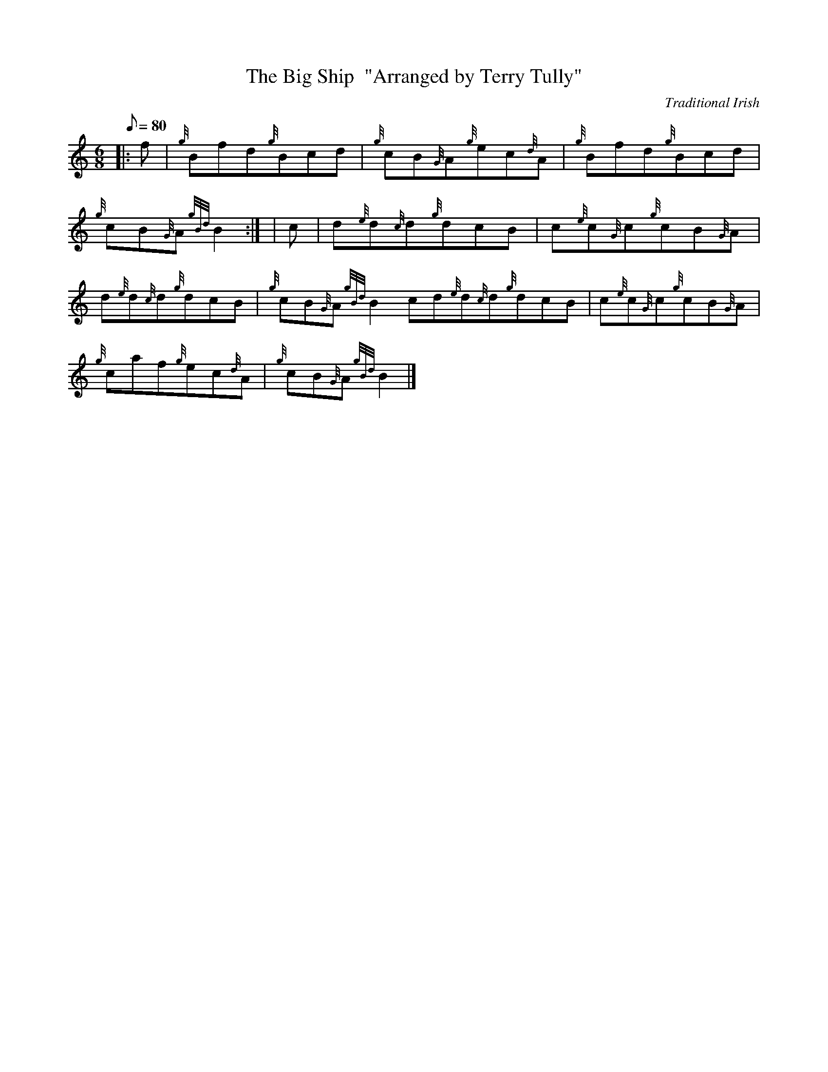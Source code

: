 X:1
T:The Big Ship  "Arranged by Terry Tully"
M:6/8
L:1/8
Q:80
C:Traditional Irish
S:Jig
K:HP
|: f | \
{g}Bfd{g}Bcd | \
{g}cB{G}A{g}ec{d}A | \
{g}Bfd{g}Bcd |
{g}cB{G}A{gBd}B2:| [ | \
c | \
d{e}d{c}d{g}dcB | \
c{e}c{G}c{g}cB{G}A |
d{e}d{c}d{g}dcB | \
{g}cB{G}A{gBd}B2cd{e}d{c}d{g}dcB | \
c{e}c{G}c{g}cB{G}A |
{g}caf{g}ec{d}A | \
{g}cB{G}A{gBd}B2|]
